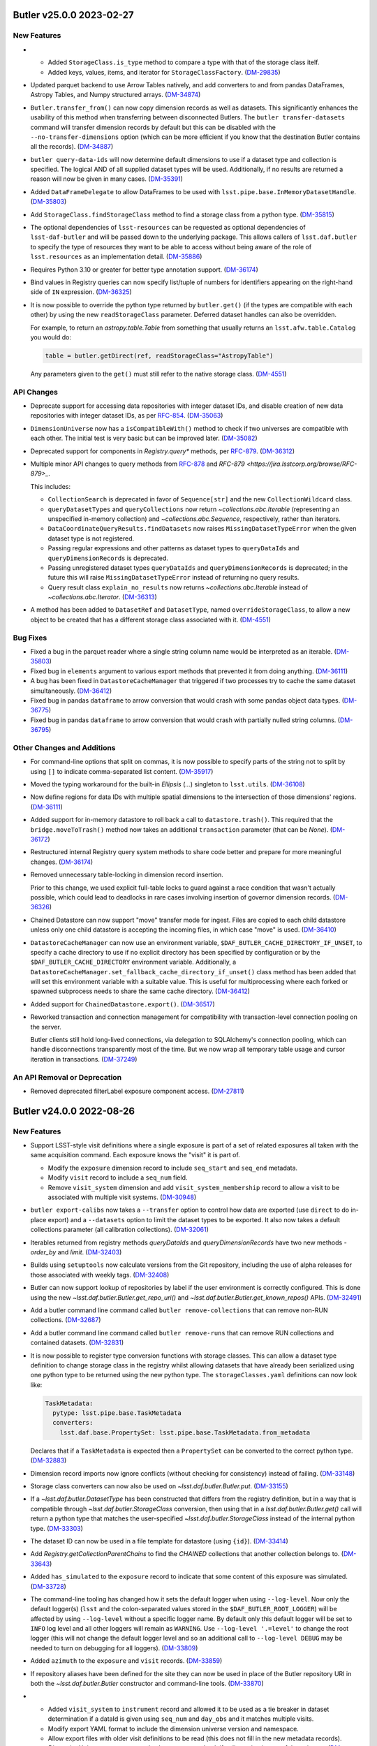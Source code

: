 Butler v25.0.0 2023-02-27
=========================

New Features
------------

- * Added ``StorageClass.is_type`` method to compare a type with that of the storage class itelf.
  * Added keys, values, items, and iterator for ``StorageClassFactory``. (`DM-29835 <https://jira.lsstcorp.org/browse/DM-29835>`_)
- Updated parquet backend to use Arrow Tables natively, and add converters to and from pandas DataFrames, Astropy Tables, and Numpy structured arrays. (`DM-34874 <https://jira.lsstcorp.org/browse/DM-34874>`_)
- ``Butler.transfer_from()`` can now copy dimension records as well as datasets.
  This significantly enhances the usability of this method when transferring between disconnected Butlers.
  The ``butler transfer-datasets`` command will transfer dimension records by default but this can be disabled with the ``--no-transfer-dimensions`` option (which can be more efficient if you know that the destination Butler contains all the records). (`DM-34887 <https://jira.lsstcorp.org/browse/DM-34887>`_)
- ``butler query-data-ids`` will now determine default dimensions to use if a dataset type and collection is specified.
  The logical AND of all supplied dataset types will be used.
  Additionally, if no results are returned a reason will now be given in many cases. (`DM-35391 <https://jira.lsstcorp.org/browse/DM-35391>`_)
- Added ``DataFrameDelegate`` to allow DataFrames to be used with ``lsst.pipe.base.InMemoryDatasetHandle``. (`DM-35803 <https://jira.lsstcorp.org/browse/DM-35803>`_)
- Add ``StorageClass.findStorageClass`` method to find a storage class from a python type. (`DM-35815 <https://jira.lsstcorp.org/browse/DM-35815>`_)
- The optional dependencies of ``lsst-resources`` can be requested as optional dependencies of ``lsst-daf-butler`` and will be passed down to the underlying package.
  This allows callers of ``lsst.daf.butler`` to specify the type of resources they want to be able to access without being aware of the role of ``lsst.resources`` as an implementation detail. (`DM-35886 <https://jira.lsstcorp.org/browse/DM-35886>`_)
- Requires Python 3.10 or greater for better type annotation support. (`DM-36174 <https://jira.lsstcorp.org/browse/DM-36174>`_)
- Bind values in Registry queries can now specify list/tuple of numbers for identifiers appearing on the right-hand side of ``IN`` expression. (`DM-36325 <https://jira.lsstcorp.org/browse/DM-36325>`_)
- It is now possible to override the python type returned by ``butler.get()`` (if the types are compatible with each other) by using the new ``readStorageClass`` parameter.
  Deferred dataset handles can also be overridden.

  For example, to return an `astropy.table.Table` from something that usually returns an ``lsst.afw.table.Catalog`` you would do:

  .. code-block:: python

      table = butler.getDirect(ref, readStorageClass="AstropyTable")

  Any parameters given to the ``get()`` must still refer to the native storage class. (`DM-4551 <https://jira.lsstcorp.org/browse/DM-4551>`_)


API Changes
-----------

- Deprecate support for accessing data repositories with integer dataset IDs, and disable creation of new data repositories with integer dataset IDs, as per `RFC-854 <https://jira.lsstcorp.org/browse/RFC-854>`_. (`DM-35063 <https://jira.lsstcorp.org/browse/DM-35063>`_)
- ``DimensionUniverse`` now has a ``isCompatibleWith()`` method to check if two universes are compatible with each other.
  The initial test is very basic but can be improved later. (`DM-35082 <https://jira.lsstcorp.org/browse/DM-35082>`_)
- Deprecated support for components in `Registry.query*` methods, per `RFC-879 <https://jira.lsstcorp.org/browse/RFC-879>`_. (`DM-36312 <https://jira.lsstcorp.org/browse/DM-36312>`_)
- Multiple minor API changes to query methods from `RFC-878 <https://jira.lsstcorp.org/browse/RFC-878>`_ and `RFC-879 <https://jira.lsstcorp.org/browse/RFC-879>_`.

  This includes:

  - ``CollectionSearch`` is deprecated in favor of ``Sequence[str]`` and the new ``CollectionWildcard`` class.
  - ``queryDatasetTypes`` and ``queryCollections`` now return `~collections.abc.Iterable` (representing an unspecified in-memory collection) and `~collections.abc.Sequence`, respectively, rather than iterators.
  - ``DataCoordinateQueryResults.findDatasets`` now raises ``MissingDatasetTypeError`` when the given dataset type is not registered.
  - Passing regular expressions and other patterns as dataset types to ``queryDataIds`` and ``queryDimensionRecords`` is deprecated.
  - Passing unregistered dataset types ``queryDataIds`` and ``queryDimensionRecords`` is deprecated; in the future this will raise ``MissingDatasetTypeError`` instead of returning no query results.
  - Query result class ``explain_no_results`` now returns `~collections.abc.Iterable` instead of `~collections.abc.Iterator`. (`DM-36313 <https://jira.lsstcorp.org/browse/DM-36313>`_)
- A method has been added to ``DatasetRef`` and ``DatasetType``, named ``overrideStorageClass``, to allow a new object to be created that has a different storage class associated with it. (`DM-4551 <https://jira.lsstcorp.org/browse/DM-4551>`_)


Bug Fixes
---------

- Fixed a bug in the parquet reader where a single string column name would be interpreted as an iterable. (`DM-35803 <https://jira.lsstcorp.org/browse/DM-35803>`_)
- Fixed bug in ``elements`` argument to various export methods that prevented it from doing anything. (`DM-36111 <https://jira.lsstcorp.org/browse/DM-36111>`_)
- A bug has been fixed in ``DatastoreCacheManager`` that triggered if two processes try to cache the same dataset simultaneously. (`DM-36412 <https://jira.lsstcorp.org/browse/DM-36412>`_)
- Fixed bug in pandas ``dataframe`` to arrow conversion that would crash with some pandas object data types. (`DM-36775 <https://jira.lsstcorp.org/browse/DM-36775>`_)
- Fixed bug in pandas ``dataframe`` to arrow conversion that would crash with partially nulled string columns. (`DM-36795 <https://jira.lsstcorp.org/browse/DM-36795>`_)


Other Changes and Additions
---------------------------

- For command-line options that split on commas, it is now possible to specify parts of the string not to split by using ``[]`` to indicate comma-separated list content. (`DM-35917 <https://jira.lsstcorp.org/browse/DM-35917>`_)
- Moved the typing workaround for the built-in `Ellipsis` (`...`) singleton to ``lsst.utils``. (`DM-36108 <https://jira.lsstcorp.org/browse/DM-36108>`_)
- Now define regions for data IDs with multiple spatial dimensions to the intersection of those dimensions' regions. (`DM-36111 <https://jira.lsstcorp.org/browse/DM-36111>`_)
- Added support for in-memory datastore to roll back a call to ``datastore.trash()``.
  This required that the ``bridge.moveToTrash()`` method now takes an additional ``transaction`` parameter (that can be `None`). (`DM-36172 <https://jira.lsstcorp.org/browse/DM-36172>`_)
- Restructured internal Registry query system methods to share code better and prepare for more meaningful changes. (`DM-36174 <https://jira.lsstcorp.org/browse/DM-36174>`_)
- Removed unnecessary table-locking in dimension record insertion.

  Prior to this change, we used explicit full-table locks to guard against a race condition that wasn't actually possible, which could lead to deadlocks in rare cases involving insertion of governor dimension records. (`DM-36326 <https://jira.lsstcorp.org/browse/DM-36326>`_)
- Chained Datastore can now support "move" transfer mode for ingest.
  Files are copied to each child datastore unless only one child datastore is accepting the incoming files, in which case "move" is used. (`DM-36410 <https://jira.lsstcorp.org/browse/DM-36410>`_)
- ``DatastoreCacheManager`` can now use an environment variable, ``$DAF_BUTLER_CACHE_DIRECTORY_IF_UNSET``, to specify a cache directory to use if no explicit directory has been specified by configuration or by the ``$DAF_BUTLER_CACHE_DIRECTORY`` environment variable.
  Additionally, a ``DatastoreCacheManager.set_fallback_cache_directory_if_unset()`` class method has been added that will set this environment variable with a suitable value.
  This is useful for multiprocessing where each forked or spawned subprocess needs to share the same cache directory. (`DM-36412 <https://jira.lsstcorp.org/browse/DM-36412>`_)
- Added support for ``ChainedDatastore.export()``. (`DM-36517 <https://jira.lsstcorp.org/browse/DM-36517>`_)
- Reworked transaction and connection management for compatibility with transaction-level connection pooling on the server.

  Butler clients still hold long-lived connections, via delegation to SQLAlchemy's connection pooling, which can handle disconnections transparently most of the time.  But we now wrap all temporary table usage and cursor iteration in transactions. (`DM-37249 <https://jira.lsstcorp.org/browse/DM-37249>`_)


An API Removal or Deprecation
-----------------------------

- Removed deprecated filterLabel exposure component access. (`DM-27811 <https://jira.lsstcorp.org/browse/DM-27811>`_)


Butler v24.0.0 2022-08-26
=========================

New Features
------------

- Support LSST-style visit definitions where a single exposure is part of a set of related exposures all taken with the same acquisition command.
  Each exposure knows the "visit" it is part of.

  * Modify the ``exposure`` dimension record to include ``seq_start`` and ``seq_end`` metadata.
  * Modify ``visit`` record to include a ``seq_num`` field.
  * Remove ``visit_system`` dimension and add ``visit_system_membership`` record to allow a visit to be associated with multiple visit systems. (`DM-30948 <https://jira.lsstcorp.org/browse/DM-30948>`_)
- ``butler export-calibs`` now takes a ``--transfer`` option to control how data are exported (use ``direct`` to do in-place export) and a ``--datasets`` option to limit the dataset types to be exported.
  It also now takes a default collections parameter (all calibration collections). (`DM-32061 <https://jira.lsstcorp.org/browse/DM-32061>`_)
- Iterables returned from registry methods `queryDataIds` and `queryDimensionRecords` have two new methods - `order_by` and `limit`. (`DM-32403 <https://jira.lsstcorp.org/browse/DM-32403>`_)
- Builds using ``setuptools`` now calculate versions from the Git repository, including the use of alpha releases for those associated with weekly tags. (`DM-32408 <https://jira.lsstcorp.org/browse/DM-32408>`_)
- Butler can now support lookup of repositories by label if the user environment is correctly configured.
  This is done using the new `~lsst.daf.butler.Butler.get_repo_uri()` and `~lsst.daf.butler.Butler.get_known_repos()` APIs. (`DM-32491 <https://jira.lsstcorp.org/browse/DM-32491>`_)
- Add a butler command line command called ``butler remove-collections`` that can remove non-RUN collections. (`DM-32687 <https://jira.lsstcorp.org/browse/DM-32687>`_)
- Add a butler command line command called ``butler remove-runs`` that can remove RUN collections and contained datasets. (`DM-32831 <https://jira.lsstcorp.org/browse/DM-32831>`_)
- It is now possible to register type conversion functions with storage classes.
  This can allow a dataset type definition to change storage class in the registry whilst allowing datasets that have already been serialized using one python type to be returned using the new python type.
  The ``storageClasses.yaml`` definitions can now look like:

  .. code-block:: yaml

     TaskMetadata:
       pytype: lsst.pipe.base.TaskMetadata
       converters:
         lsst.daf.base.PropertySet: lsst.pipe.base.TaskMetadata.from_metadata

  Declares that if a ``TaskMetadata`` is expected then a ``PropertySet`` can be converted to the correct python type. (`DM-32883 <https://jira.lsstcorp.org/browse/DM-32883>`_)
- Dimension record imports now ignore conflicts (without checking for consistency) instead of failing. (`DM-33148 <https://jira.lsstcorp.org/browse/DM-33148>`_)
- Storage class converters can now also be used on `~lsst.daf.butler.Butler.put`. (`DM-33155 <https://jira.lsstcorp.org/browse/DM-33155>`_)
- If a `~lsst.daf.butler.DatasetType` has been constructed that differs from the registry definition, but in a way that is compatible through `~lsst.daf.butler.StorageClass` conversion, then using that in a `lsst.daf.butler.Butler.get()` call will return a python type that matches the user-specified `~lsst.daf.butler.StorageClass` instead of the internal python type. (`DM-33303 <https://jira.lsstcorp.org/browse/DM-33303>`_)
- The dataset ID can now be used in a file template for datastore (using ``{id}``). (`DM-33414 <https://jira.lsstcorp.org/browse/DM-33414>`_)
- Add `Registry.getCollectionParentChains` to find the `CHAINED` collections that another collection belongs to. (`DM-33643 <https://jira.lsstcorp.org/browse/DM-33643>`_)
- Added ``has_simulated`` to the ``exposure`` record to indicate that some content of this exposure was simulated. (`DM-33728 <https://jira.lsstcorp.org/browse/DM-33728>`_)
- The command-line tooling has changed how it sets the default logger when using ``--log-level``.
  Now only the default logger(s) (``lsst`` and the colon-separated values stored in the ``$DAF_BUTLER_ROOT_LOGGER``) will be affected by using ``--log-level`` without a specific logger name.
  By default only this default logger will be set to ``INFO`` log level and all other loggers will remain as ``WARNING``.
  Use ``--log-level '.=level'`` to change the root logger (this will not change the default logger level and so an additional call to ``--log-level DEBUG`` may be needed to turn on debugging for all loggers). (`DM-33809 <https://jira.lsstcorp.org/browse/DM-33809>`_)
- Added ``azimuth`` to the ``exposure`` and ``visit`` records. (`DM-33859 <https://jira.lsstcorp.org/browse/DM-33859>`_)
- If repository aliases have been defined for the site they can now be used in place of the Butler repository URI in both the `~lsst.daf.butler.Butler` constructor and command-line tools. (`DM-33870 <https://jira.lsstcorp.org/browse/DM-33870>`_)
- * Added ``visit_system`` to ``instrument`` record and allowed it to be used as a tie breaker in dataset determination if a dataId is given using ``seq_num`` and ``day_obs`` and it matches multiple visits.
  * Modify export YAML format to include the dimension universe version and namespace.
  * Allow export files with older visit definitions to be read (this does not fill in the new metadata records).
  * `DimensionUniverse` now supports the ``in`` operator to check if a dimension is part of the universe. (`DM-33942 <https://jira.lsstcorp.org/browse/DM-33942>`_)
- * Added a definition for using healpix in skypix definitions.
  * Change dimension universe caching to support a namespace in addition to a version number. (`DM-33946 <https://jira.lsstcorp.org/browse/DM-33946>`_)
- Added a formatter for `lsst.utils.packages.Packages` Python types in `lsst.daf.butler.formatters.packages.PackagesFormatter`. (`DM-34105 <https://jira.lsstcorp.org/browse/DM-34105>`_)
- Added an optimization that speeds up ``butler query-datasets`` when using ``--show-uri``. (`DM-35120 <https://jira.lsstcorp.org/browse/DM-35120>`_)


API Changes
-----------

- Many internal utilities from ``lsst.daf.butler.core.utils`` have been relocated to the ``lsst.utils`` package. (`DM-31722 <https://jira.lsstcorp.org/browse/DM-31722>`_)
- The ``ButlerURI`` class has now been removed from this package.
  It now exists as `lsst.resources.ResourcePath`.
  All code should be modified to use the new class name. (`DM-31723 <https://jira.lsstcorp.org/browse/DM-31723>`_)
- `lsst.daf.butler.Registry.registerRun` and `lsst.daf.butler.Registry.registerCollection` now return a Booelan indicating whether the collection was created or already existed. (`DM-31976 <https://jira.lsstcorp.org/browse/DM-31976>`_)
- A new optional parameter, ``record_validation_info`` has been added to `~lsst.daf.butler.Butler.ingest` (and related datastore APIs) to allow the caller to declare that file attributes such as the file size or checksum should not be recorded.
  This can be useful if the file is being monitored by an external system or it is known that the file might be compressed in-place after ingestion. (`DM-33086 <https://jira.lsstcorp.org/browse/DM-33086>`_)
- Added a new `DatasetType.is_compatible_with` method.
  This method determines if two dataset types are compatible with each other, taking into account whether the storage classes allow type conversion. (`DM-33278 <https://jira.lsstcorp.org/browse/DM-33278>`_)
- The `run` parameter has been removed from Butler method `lsst.daf.butler.Butler.pruneDatasets`.
  It was never used in Butler implementation, client code should simply remove it. (`DM-33488 <https://jira.lsstcorp.org/browse/DM-33488>`_)
- Registry methods now raise exceptions belonging to a class hierarchy rooted at `lsst.daf.butler.registry.RegistryError`.
  See also :ref:`daf_butler_query_error_handling` for details. (`DM-33600 <https://jira.lsstcorp.org/browse/DM-33600>`_)
- Added ``DatasetType.storageClass_name`` property to allow the name of the storage class to be retrieved without requiring that the storage class exists.
  This is possible if people have used local storage class definitions or a test ``DatasetType`` was created temporarily. (`DM-34460 <https://jira.lsstcorp.org/browse/DM-34460>`_)


Bug Fixes
---------

- ``butler export-calibs`` can now copy files that require the use of a file template (for example if a direct URI was stored in datastore) with metadata records.
  File templates that use metadata records now complain if the record is not attached to the ``DatasetRef``. (`DM-32061 <https://jira.lsstcorp.org/browse/DM-32061>`_)
- Make it possible to run `queryDimensionRecords` while constraining on the existence of a dataset whose dimensions are not a subset of the record element's dependencies (e.g. `raw` and `exposure`). (`DM-32454 <https://jira.lsstcorp.org/browse/DM-32454>`_)
- Butler constructor can now take a `os.PathLike` object when the ``butler.yaml`` is not included in the path. (`DM-32467 <https://jira.lsstcorp.org/browse/DM-32467>`_)
- In the butler presets file (used by the ``--@`` option), use option names that match the butler CLI command option names (without leading dashes).
  Fail if option names used in the presets file do not match options for the current butler command. (`DM-32986 <https://jira.lsstcorp.org/browse/DM-32986>`_)
- The butler CLI command ``remove-runs`` can now unlink RUN collections from parent CHAINED collections. (`DM-33619 <https://jira.lsstcorp.org/browse/DM-33619>`_)
- Improves ``butler query-collections``:

  * TABLE output formatting is easier to read.
  * Adds INVERSE modes for TABLE and TREE output, to view CHAINED parent(s) of collections (non-INVERSE lists children of CHAINED collections).
  * Sorts datasets before printing them. (`DM-33902 <https://jira.lsstcorp.org/browse/DM-33902>`_)
- Fix garbled printing of raw-byte hashes in query-dimension-records. (`DM-34007 <https://jira.lsstcorp.org/browse/DM-34007>`_)
- The automatic addition of ``butler.yaml`` to the Butler configuration URI now also happens when a ``ResourcePath`` instance is given. (`DM-34172 <https://jira.lsstcorp.org/browse/DM-34172>`_)
- Fix handling of "doomed" (known to return no results even before execution) follow-up queries for datasets.
  This frequently manifested as a `KeyError` with a message about dataset type registration during `QuantumGraph` generation. (`DM-34202 <https://jira.lsstcorp.org/browse/DM-34202>`_)
- Fix `~lsst.daf.butler.Registry.queryDataIds` bug involving dataset constraints with no dimensions. (`DM-34247 <https://jira.lsstcorp.org/browse/DM-34247>`_)
- The `click.Path` API changed, change from ordered arguments to keyword arguments when calling it. (`DM-34261 <https://jira.lsstcorp.org/browse/DM-34261>`_)
- Fix `~lsst.daf.butler.Registry.queryCollections` bug in which children of chained collections were being alphabetically sorted instead of ordered consistently with the order in which they would be searched. (`DM-34328 <https://jira.lsstcorp.org/browse/DM-34328>`_)
- Fixes the bug introduced in `DM-33489 <https://jira.lsstcorp.org/browse/DM-33489>`_ (appeared in w_2022_15) which causes not-NULL constraint violation for datastore component column. (`DM-34375 <https://jira.lsstcorp.org/browse/DM-34375>`_)
- Fixes an issue where the command line tools were caching argument and option values but not separating option names from option values correctly in some cases. (`DM-34812 <https://jira.lsstcorp.org/browse/DM-34812>`_)


Other Changes and Additions
---------------------------

- Add a `NOT NULL` constraint to dimension implied dependency columns.

  `NULL` values in these columns already cause the query system to misbehave. (`DM-21840 <https://jira.lsstcorp.org/browse/DM-21840>`_)
- Update parquet writing to use default per-column compression. (`DM-31963 <https://jira.lsstcorp.org/browse/DM-31963>`_)
- Tidy up ``remove-runs`` subcommand confirmation report by sorting dataset types and filtering out those with no datasets in the collections to be deleted. (`DM-33584 <https://jira.lsstcorp.org/browse/DM-33584>`_)
- The constraints on collection names have been relaxed.
  Previously collection names were limited to ASCII alphanumeric characters plus a limited selection of symbols (directory separator, @-sign).
  Now all unicode alphanumerics can be used along with emoji. (`DM-33999 <https://jira.lsstcorp.org/browse/DM-33999>`_)
- File datastore now always writes a temporary file and renames it even for local file system datastores.
  This minimizes the risk of a corrupt file being written if the process writing the file is killed at the wrong time. (`DM-35458 <https://jira.lsstcorp.org/browse/DM-35458>`_)


An API Removal or Deprecation
-----------------------------

- The ``butler prune-collections`` command line command is now deprecated.
  Please consider using ``remove-collections`` or ``remove-runs`` instead. Will be removed after v24. (`DM-32499 <https://jira.lsstcorp.org/browse/DM-32499>`_)
- All support for reading and writing `~lsst.afw.image.Filter` objects has been removed.
  The old ``filter`` component for exposures has been removed, and replaced with a new ``filter`` component backed by `~lsst.afw.image.FilterLabel`.
  It functions identically to the ``filterLabel`` component, which has been deprecated. (`DM-27177 <https://jira.lsstcorp.org/browse/DM-27177>`_)


Butler v23.0.0 2021-12-10
=========================

New Features
------------

- Add ability to cache datasets locally when using a remote file store.
  This can significantly improve performance when retrieving components from a dataset. (`DM-13365 <https://jira.lsstcorp.org/browse/DM-13365>`_)
- Add a new ``butler retrieve-artifacts`` command to copy file artifacts from a Butler datastore. (`DM-27241 <https://jira.lsstcorp.org/browse/DM-27241>`_)
- Add ``butler transfer-datasets`` command-line tool and associated ``Butler.transfer_from()`` API.

  This can be used to transfer datasets between different butlers, with the caveat that dimensions and dataset types must be pre-defined in the receiving butler repository. (`DM-28650 <https://jira.lsstcorp.org/browse/DM-28650>`_)
- Add ``amp`` parameter to the Exposure StorageClass, allowing single-amplifier subimage reads. (`DM-29370 <https://jira.lsstcorp.org/browse/DM-29370>`_)
- Add new ``butler collection-chain`` subcommand for creating collection chains from the command line. (`DM-30373 <https://jira.lsstcorp.org/browse/DM-30373>`_)
- Add ``butler ingest-files`` subcommand to simplify ingest of any external file. (`DM-30935 <https://jira.lsstcorp.org/browse/DM-30935>`_)
- * Add class representing a collection of log records (``ButlerLogRecords``).
  * Allow this class to be stored and retrieved from a Butler datastore.
  * Add special log handler to allow JSON log records to be stored.
  * Add ``--log-file`` option to command lines to redirect log output to file.
  * Add ``--no-log-tty`` to disable log output to terminal. (`DM-30977 <https://jira.lsstcorp.org/browse/DM-30977>`_)
- Registry methods that previously could raise an exception when searching in
  calibrations collections now have an improved logic that skip those
  collections if they were not given explicitly but only appeared in chained
  collections. (`DM-31337 <https://jira.lsstcorp.org/browse/DM-31337>`_)
- Add a confirmation step to ``butler prune-collection`` to help prevent
  accidental removal of collections. (`DM-31366 <https://jira.lsstcorp.org/browse/DM-31366>`_)
- Add ``butler register-dataset-type`` command to register a new dataset type. (`DM-31367 <https://jira.lsstcorp.org/browse/DM-31367>`_)
- Use cached summary information to simplify queries involving datasets and provide better diagnostics when those queries yield no results. (`DM-31583 <https://jira.lsstcorp.org/browse/DM-31583>`_)
- Add a new ``butler export-calibs`` command to copy calibrations and write an export.yaml document from a Butler datastore. (`DM-31596 <https://jira.lsstcorp.org/browse/DM-31596>`_)
- Support rewriting of dataId containing dimension records such as ``day_obs`` and ``seq_num`` in ``butler.put()``.
  This matches the behavior of ``butler.get()``. (`DM-31623 <https://jira.lsstcorp.org/browse/DM-31623>`_)
- Add ``--log-label`` option to ``butler`` command to allow extra information to be injected into the log record. (`DM-31884 <https://jira.lsstcorp.org/browse/DM-31884>`_)
- * The ``Butler.transfer_from`` method no longer registers new dataset types by default.
  * Add the related option ``--register-dataset-types`` to the ``butler transfer-datasets`` subcommand. (`DM-31976 <https://jira.lsstcorp.org/browse/DM-31976>`_)
- Support UUIDs as the primary keys in registry and allow for reproducible UUIDs.

  This change will significantly simplify transferring of data between butler repositories. (`DM-29196 <https://jira.lsstcorp.org/browse/DM-29196>`_)
- Allow registry methods such as ``queryDatasets`` to use a glob-style string when specifying collection or dataset type names. (`DM-30200 <https://jira.lsstcorp.org/browse/DM-30200>`_)
- Add support for updating and replacing dimension records. (`DM-30866 <https://jira.lsstcorp.org/browse/DM-30866>`_)


API Changes
-----------

- A new method ``Datastore.knows()`` has been added to allow a user to ask the datastore whether it knows about a specific dataset but without requiring a check to see if the artifact itself exists.
  Use ``Datastore.exists()`` to check that the datastore knows about a dataset and the artifact exists. (`DM-30335 <https://jira.lsstcorp.org/browse/DM-30335>`_)


Bug Fixes
---------

- Fix handling of ingest_date timestamps.

  Previously there was an inconsistency between ingest_date database-native UTC
  handling and astropy Time used for time literals which resulted in 37 second
  difference. This updates makes consistent use of database-native time
  functions to resolve this issue. (`DM-30124 <https://jira.lsstcorp.org/browse/DM-30124>`_)
- Fix butler repository creation when a seed config has specified a registry manager override.

  Previously only that manager was recorded rather than the full set.
  We always require a full set to be recorded to prevent breakage of a butler when a default changes. (`DM-30372 <https://jira.lsstcorp.org/browse/DM-30372>`_)
- Stop writing a temporary datastore cache directory every time a ``Butler`` object was instantiated.
  Now only create one when one is requested. (`DM-30743 <https://jira.lsstcorp.org/browse/DM-30743>`_)
- Fix ``Butler.transfer_from()`` such that it registers any missing dataset types and also skips any datasets that do not have associated datastore artifacts. (`DM-30784 <https://jira.lsstcorp.org/browse/DM-30784>`_)
- Add support for click 8.0. (`DM-30855 <https://jira.lsstcorp.org/browse/DM-30855>`_)
- Replace UNION ALL with UNION for subqueries for simpler query plans. (`DM-31429 <https://jira.lsstcorp.org/browse/DM-31429>`_)
- Fix parquet formatter error when reading tables with no indices.

  Previously, this would cause butler.get to fail to read valid parquet tables. (`DM-31700 <https://jira.lsstcorp.org/browse/DM-31700>`_)
- Fix problem in ButlerURI where transferring a file from one URI to another would overwrite the existing file even if they were the same actual file (for example because of soft links in the directory hierarchy). (`DM-31826 <https://jira.lsstcorp.org/browse/DM-31826>`_)


Performance Enhancement
-----------------------

- Make collection and dataset pruning significantly more efficient. (`DM-30140 <https://jira.lsstcorp.org/browse/DM-30140>`_)
- Add indexes to make certain spatial join queries much more efficient. (`DM-31548 <https://jira.lsstcorp.org/browse/DM-31548>`_)
- Made 20x speed improvement for ``Butler.transfer_from``.
  The main slow down is asking the datastore whether a file artifact exists.
  This is now parallelized and the result is cached for later. (`DM-31785 <https://jira.lsstcorp.org/browse/DM-31785>`_)
- Minor efficiency improvements when accessing `lsst.daf.butler.Config` hierarchies. (`DM-32305 <https://jira.lsstcorp.org/browse/DM-32305>`_)
- FileDatastore: Improve removing of datasets from the trash by at least a factor of 10. (`DM-29849 <https://jira.lsstcorp.org/browse/DM-29849>`_)

Other Changes and Additions
---------------------------

- Enable serialization of ``DatasetRef`` and related classes to JSON format. (`DM-28678 <https://jira.lsstcorp.org/browse/DM-28678>`_)
- `ButlerURI` ``http`` schemes can now handle non-WebDAV endpoints.
  Warnings are only issued if WebDAV functionality is requested. (`DM-29708 <https://jira.lsstcorp.org/browse/DM-29708>`_)
- Switch logging such that all logging messages are now forwarded to Python ``logging`` from ``lsst.log``.
  Previously all Python ``logging`` messages were being forwarded to ``lsst.log``. (`DM-31120 <https://jira.lsstcorp.org/browse/DM-31120>`_)
- Add formatter and storageClass information for FocalPlaneBackground. (`DM-22534 <https://jira.lsstcorp.org/browse/DM-22534>`_)
- Add formatter and storageClass information for IsrCalib. (`DM-29531 <https://jira.lsstcorp.org/browse/DM-29531>`_)
- Change release note creation to use [Towncrier](https://towncrier.readthedocs.io/en/actual-freaking-docs/index.html). (`DM-30291 <https://jira.lsstcorp.org/browse/DM-30291>`_)
- Add a Butler configuration for an execution butler that has pre-defined registry entries but no datastore records.

  The `Butler.put()` will return the pre-existing dataset ref but will still fail if a datastore record is found. (`DM-30335 <https://jira.lsstcorp.org/browse/DM-30335>`_)
- If an unrecognized dimension is used as a look up key in a configuration file (using the ``+`` syntax) a warning is used suggesting a possible typo rather than a confusing `KeyError`.
  This is no longer a fatal error and the key will be treated as a name. (`DM-30685 <https://jira.lsstcorp.org/browse/DM-30685>`_)
- Add ``split`` transfer mode that can be used when some files are inside the datastore and some files are outside the datastore.
  This is equivalent to using `None` and ``direct`` mode dynamically. (`DM-31251 <https://jira.lsstcorp.org/browse/DM-31251>`_)

Butler v22.0 2021-04-01
=======================

New Features
------------

* A Butler instance can now be configured with dataId defaults such as an instrument or skymap. [DM-27153]
* Add ``butler prune-datasets`` command. [DM-26689]
* Add ``butler query-dimension-records`` command [DM-27344]
* Add ``--unlink`` option to ``butler prune-collection`` command. [DM-28857]
* Add progress reporting option for long-lived commands. [DM-28964]
* Add ``butler associate`` command to add existing datasets to a tagged collection. [DM-26688]
* Add officially-supported JSON serialization for core Butler classes. [DM-28314]
* Allow ``butler.get()`` to support dimension record values such as exposure observing day or detector name in the dataID. [DM-27152]
* Add "direct" ingest mode to allow a file to be ingested retaining the full path to the original file. [DM-27478]

Bug Fixes
---------

* Fix temporal queries and clarify ``Timespan`` behavior. [DM-27985]

Other Changes and Additions
---------------------------

* Make ``ButlerURI`` class immutable. [DM-29073]
* Add ``ButlerURI.findFileResources`` method to walk the directory tree and return matching files. [DM-29011]
* Improve infrastructure for handling test repositories. [DM-23862]

Butler Datastores
-----------------

New Features
~~~~~~~~~~~~

* Implement basic file caching for use with remote datastores. [DM-29383]
* Require that a DataId always be available to a ``Formatter``. This allows formatters to do a consistency check such as comparing the physical filter in a dataId with that read from a file. [DM-28583]
* Add special mode to datastore to instruct it to ignore registry on ``get``. This is useful for Execution Butlers where registry knows in advance about all datasets but datastore does not. [DM-28648]
* Add ``forget`` method to instruct datastore to remove all knowledge of a dataset without deleting the file artifact. [DM-29106]

Butler Registry
---------------

New Features
~~~~~~~~~~~~

* Avoid long-lived connections to database. [DM-26302]
* Add option to flatten when setting a collection chain. [DM-29203]
